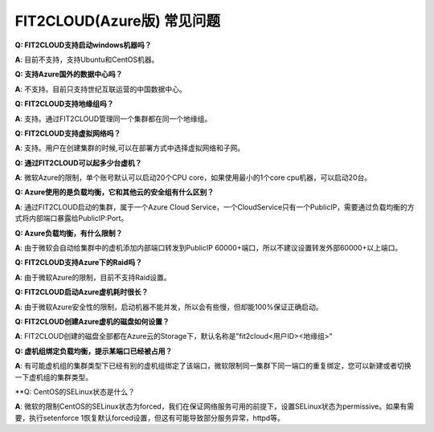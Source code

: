 FIT2CLOUD(Azure版) 常见问题
================================================================

**Q: FIT2CLOUD支持启动windows机器吗？**

**A**: 目前不支持，支持Ubuntu和CentOS机器。

**Q: 支持Azure国外的数据中心吗？**

**A**: 不支持。目前只支持世纪互联运营的中国数据中心。

**Q: FIT2CLOUD支持地缘组吗？**

**A**: 支持。通过FIT2CLOUD管理同一个集群都在同一个地缘组。

.. image:: _static/azure/new_cluster.png

**Q: FIT2CLOUD支持虚拟网络吗？**

**A**: 支持。用户在创建集群的时候,可以在部署方式中选择虚拟网络和子网。

**Q: 通过FIT2CLOUD可以起多少台虚机？**

**A**: 微软Azure的限制，单个账号默认可以启动20个CPU core，如果使用最小的1个core cpu机器，可以启动20台。

**Q: Azure使用的是负载均衡，它和其他云的安全组有什么区别？**

**A**: 通过FIT2CLOUD启动的集群，属于一个Azure Cloud Service，一个CloudService只有一个PublicIP，需要通过负载均衡的方式将内部端口暴露给PublicIP:Port。

**Q: Azure负载均衡，有什么限制？**

**A**: 由于微软会自动给集群中的虚机添加内部端口转发到PublicIP 60000+端口，所以不建议设置转发外部60000+以上端口。

**Q: FIT2CLOUD支持Azure下的Raid吗？**

**A**: 由于微软Azure的限制，目前不支持Raid设置。

**Q: FIT2CLOUD启动Azure虚机耗时很长？**

**A**: 由于微软Azure安全性的限制，启动机器不能并发，所以会有些慢，但却能100%保证正确启动。

**Q: FIT2CLOUD创建Azure虚机的磁盘如何设置？**

**A**: FIT2CLOUD创建的磁盘全部都在Azure云的Storage下，默认名称是"fit2cloud<用户ID><地缘组>"

**Q: 虚机组绑定负载均衡，提示某端口已经被占用？**

**A**: 有可能虚机组的集群类型下已经有别的虚机组绑定了该端口，微软限制同一集群下同一端口的重复绑定，您可以新建或者切换一下虚机组的集群类型。

**Q: CentOS的SELinux状态是什么？

**A**: 微软的限制CentOS的SELinux状态为forced，我们在保证网络服务可用的前提下，设置SELinux状态为permissive。如果有需要，执行setenforce 1恢复默认forced设置，但这有可能导致部分服务异常，httpd等。
